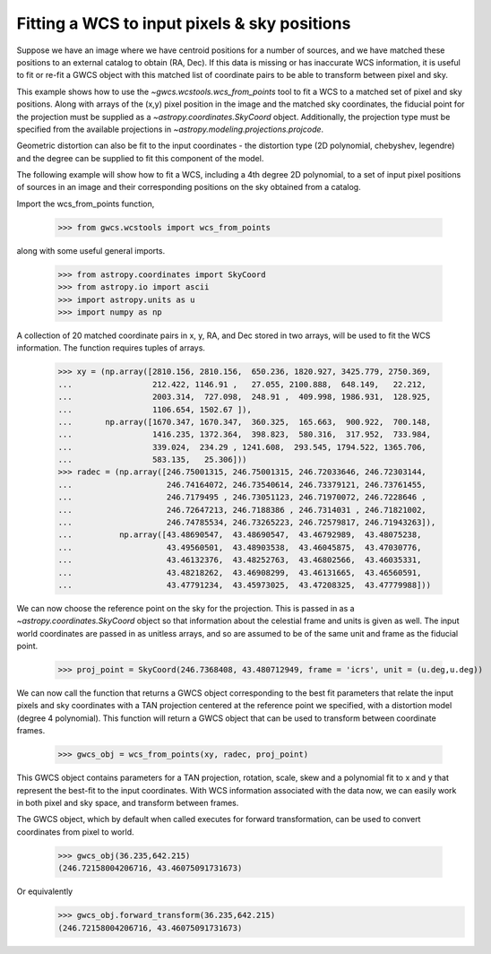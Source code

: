 
.. _wcs_from_points_example:

Fitting a WCS to input pixels & sky positions
=============================================

Suppose we have an image where we have centroid positions for a number of sources, and we have matched these 
positions to an external catalog to obtain (RA, Dec). If this data is missing or has inaccurate WCS information,
it is useful to fit or re-fit a GWCS object with this matched list of coordinate pairs to be able to transform
between pixel and sky. 

This example shows how to use the `~gwcs.wcstools.wcs_from_points` tool to fit a WCS to a matched set of 
pixel and sky positions.  Along with arrays of the (x,y) pixel position in the image and the matched sky coordinates,
the fiducial point for the projection must be supplied as a `~astropy.coordinates.SkyCoord` object. Additionally,
the projection type must be specified from the available projections in `~astropy.modeling.projections.projcode`.

Geometric distortion can also be fit to the input coordinates - the distortion type (2D polynomial, chebyshev, legendre) and 
the degree can be supplied to fit this component of the model.

The following example will show how to fit a WCS, including a 4th degree 2D polynomial, to a set of input pixel positions of 
sources in an image and their corresponding positions on the sky obtained from a catalog. 

Import the wcs_from_points function,

  >>> from gwcs.wcstools import wcs_from_points
	
along with some useful general imports.

  >>> from astropy.coordinates import SkyCoord
  >>> from astropy.io import ascii
  >>> import astropy.units as u
  >>> import numpy as np
  
A collection of 20 matched coordinate pairs in x, y, RA, and Dec stored in two arrays, will be used to fit the WCS information. The function requires tuples of arrays.

  >>> xy = (np.array([2810.156, 2810.156,  650.236, 1820.927, 3425.779, 2750.369,
  ...                 212.422, 1146.91 ,   27.055, 2100.888,  648.149,   22.212,
  ...                 2003.314,  727.098,  248.91 ,  409.998, 1986.931,  128.925,
  ...                 1106.654, 1502.67 ]),
  ...       np.array([1670.347, 1670.347,  360.325,  165.663,  900.922,  700.148,
  ...                 1416.235, 1372.364,  398.823,  580.316,  317.952,  733.984,
  ...                 339.024,  234.29 , 1241.608,  293.545, 1794.522, 1365.706,
  ...                 583.135,   25.306]))
  >>> radec = (np.array([246.75001315, 246.75001315, 246.72033646, 246.72303144,
  ...                    246.74164072, 246.73540614, 246.73379121, 246.73761455,
  ...	        	 246.7179495 , 246.73051123, 246.71970072, 246.7228646 ,
  ...			 246.72647213, 246.7188386 , 246.7314031 , 246.71821002,
  ...			 246.74785534, 246.73265223, 246.72579817, 246.71943263]),
  ...	       np.array([43.48690547,  43.48690547,  43.46792989,  43.48075238,
  ...		         43.49560501,  43.48903538,  43.46045875,  43.47030776,
  ...			 43.46132376,  43.48252763,  43.46802566,  43.46035331,
  ...			 43.48218262,  43.46908299,  43.46131665,  43.46560591,
  ...			 43.47791234,  43.45973025,  43.47208325,  43.47779988]))
  
  
We can now choose the reference point on the sky for the projection. This is passed in 
as a `~astropy.coordinates.SkyCoord` object so that information about the celestial frame and units is given as well.
The input world coordinates are passed in as unitless arrays, and so are assumed to be of the same unit and frame 
as the fiducial point. 
 
 >>> proj_point = SkyCoord(246.7368408, 43.480712949, frame = 'icrs', unit = (u.deg,u.deg))
 
We can now call the function that returns a GWCS object corresponding to the best fit parameters
that relate the input pixels and sky coordinates with a TAN projection centered at the reference point
we specified, with a distortion model (degree 4 polynomial). This function will return a GWCS object that 
can be used to transform between coordinate frames.
 
  >>> gwcs_obj = wcs_from_points(xy, radec, proj_point)

This GWCS object contains parameters for a TAN projection, rotation, scale, skew and a polynomial fit to x and y 
that represent the best-fit to the input coordinates. With WCS information associated with the data now, we can
easily work in both pixel and sky space, and transform between frames. 

The GWCS object, which by default when called executes for forward transformation,
can be used to convert coordinates from pixel to world.

  >>> gwcs_obj(36.235,642.215)
  (246.72158004206716, 43.46075091731673)
  
Or equivalently 
  >>> gwcs_obj.forward_transform(36.235,642.215)
  (246.72158004206716, 43.46075091731673) 

